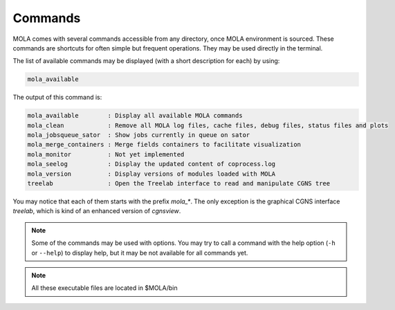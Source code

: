 .. _Commands:

Commands
========

MOLA comes with several commands accessible from any directory, once MOLA environment is sourced. 
These commands are shortcuts for often simple but frequent operations. They may be used directly in 
the terminal. 

The list of available commands may be displayed (with a short description for each) by using:

.. code-block:: bash

    mola_available

The output of this command is:

.. code-block:: text

    mola_available        : Display all available MOLA commands
    mola_clean            : Remove all MOLA log files, cache files, debug files, status files and plots
    mola_jobsqueue_sator  : Show jobs currently in queue on sator
    mola_merge_containers : Merge fields containers to facilitate visualization
    mola_monitor          : Not yet implemented
    mola_seelog           : Display the updated content of coprocess.log
    mola_version          : Display versions of modules loaded with MOLA
    treelab               : Open the Treelab interface to read and manipulate CGNS tree

You may notice that each of them starts with the prefix `mola_*`. The only exception is the 
graphical CGNS interface `treelab`, which is kind of an enhanced version of `cgnsview`.

.. note::
    
    Some of the commands may be used with options. You may try to call a command with the 
    help option (``-h`` or ``--help``) to display help, but it may be not available for all commands yet.

.. note:: 

    All these executable files are located in $MOLA/bin

 